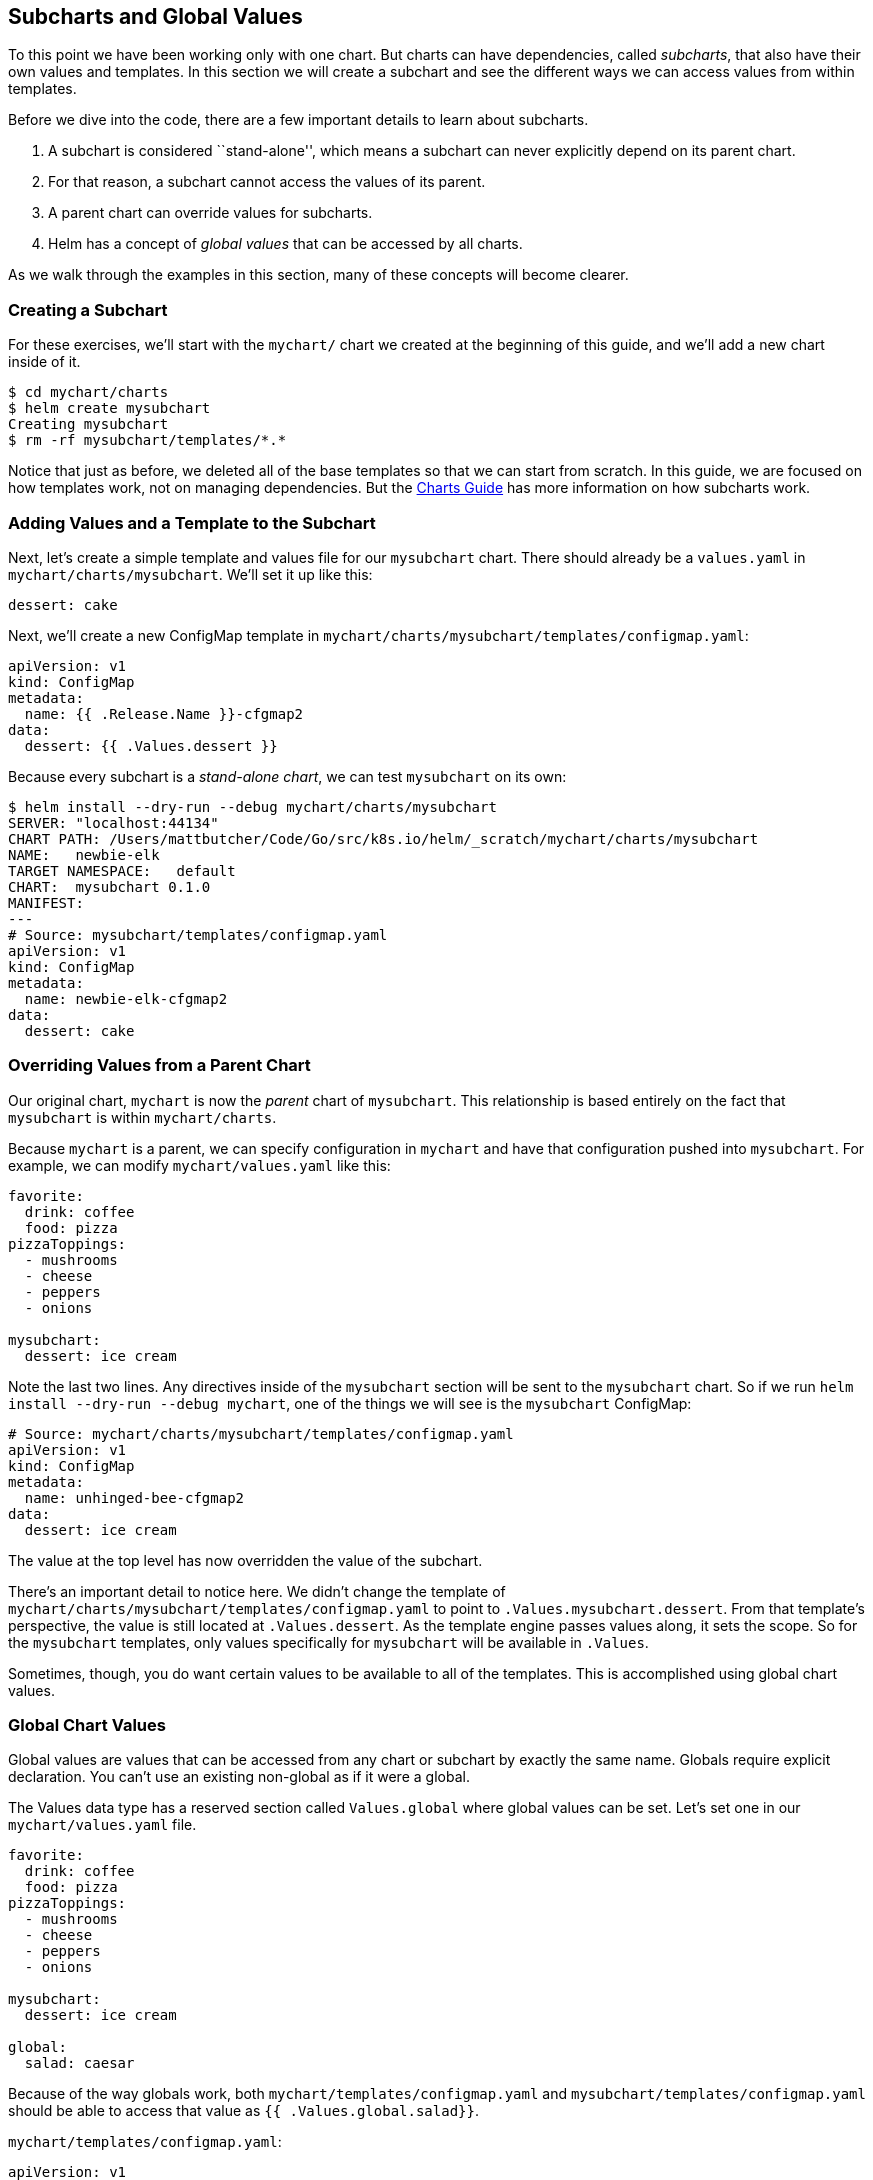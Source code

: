 Subcharts and Global Values
---------------------------

To this point we have been working only with one chart. But charts can
have dependencies, called _subcharts_, that also have their own values
and templates. In this section we will create a subchart and see the
different ways we can access values from within templates.

Before we dive into the code, there are a few important details to learn
about subcharts.

1.  A subchart is considered ``stand-alone'', which means a subchart can
never explicitly depend on its parent chart.
2.  For that reason, a subchart cannot access the values of its parent.
3.  A parent chart can override values for subcharts.
4.  Helm has a concept of _global values_ that can be accessed by all
charts.

As we walk through the examples in this section, many of these concepts
will become clearer.

Creating a Subchart
~~~~~~~~~~~~~~~~~~~

For these exercises, we’ll start with the `mychart/` chart we created at
the beginning of this guide, and we’ll add a new chart inside of it.

[source,console]
----
$ cd mychart/charts
$ helm create mysubchart
Creating mysubchart
$ rm -rf mysubchart/templates/*.*
----

Notice that just as before, we deleted all of the base templates so that
we can start from scratch. In this guide, we are focused on how
templates work, not on managing dependencies. But the
link:../charts.md[Charts Guide] has more information on how subcharts
work.

Adding Values and a Template to the Subchart
~~~~~~~~~~~~~~~~~~~~~~~~~~~~~~~~~~~~~~~~~~~~

Next, let’s create a simple template and values file for our
`mysubchart` chart. There should already be a `values.yaml` in
`mychart/charts/mysubchart`. We’ll set it up like this:

[source,yaml]
----
dessert: cake
----

Next, we’ll create a new ConfigMap template in
`mychart/charts/mysubchart/templates/configmap.yaml`:

....
apiVersion: v1
kind: ConfigMap
metadata:
  name: {{ .Release.Name }}-cfgmap2
data:
  dessert: {{ .Values.dessert }}
....

Because every subchart is a _stand-alone chart_, we can test
`mysubchart` on its own:

[source,console]
----
$ helm install --dry-run --debug mychart/charts/mysubchart
SERVER: "localhost:44134"
CHART PATH: /Users/mattbutcher/Code/Go/src/k8s.io/helm/_scratch/mychart/charts/mysubchart
NAME:   newbie-elk
TARGET NAMESPACE:   default
CHART:  mysubchart 0.1.0
MANIFEST:
---
# Source: mysubchart/templates/configmap.yaml
apiVersion: v1
kind: ConfigMap
metadata:
  name: newbie-elk-cfgmap2
data:
  dessert: cake
----

Overriding Values from a Parent Chart
~~~~~~~~~~~~~~~~~~~~~~~~~~~~~~~~~~~~~

Our original chart, `mychart` is now the _parent_ chart of `mysubchart`.
This relationship is based entirely on the fact that `mysubchart` is
within `mychart/charts`.

Because `mychart` is a parent, we can specify configuration in `mychart`
and have that configuration pushed into `mysubchart`. For example, we
can modify `mychart/values.yaml` like this:

[source,yaml]
----
favorite:
  drink: coffee
  food: pizza
pizzaToppings:
  - mushrooms
  - cheese
  - peppers
  - onions

mysubchart:
  dessert: ice cream
----

Note the last two lines. Any directives inside of the `mysubchart`
section will be sent to the `mysubchart` chart. So if we run
`helm install --dry-run --debug mychart`, one of the things we will see
is the `mysubchart` ConfigMap:

[source,yaml]
----
# Source: mychart/charts/mysubchart/templates/configmap.yaml
apiVersion: v1
kind: ConfigMap
metadata:
  name: unhinged-bee-cfgmap2
data:
  dessert: ice cream
----

The value at the top level has now overridden the value of the subchart.

There’s an important detail to notice here. We didn’t change the
template of `mychart/charts/mysubchart/templates/configmap.yaml` to
point to `.Values.mysubchart.dessert`. From that template’s perspective,
the value is still located at `.Values.dessert`. As the template engine
passes values along, it sets the scope. So for the `mysubchart`
templates, only values specifically for `mysubchart` will be available
in `.Values`.

Sometimes, though, you do want certain values to be available to all of
the templates. This is accomplished using global chart values.

Global Chart Values
~~~~~~~~~~~~~~~~~~~

Global values are values that can be accessed from any chart or subchart
by exactly the same name. Globals require explicit declaration. You
can’t use an existing non-global as if it were a global.

The Values data type has a reserved section called `Values.global` where
global values can be set. Let’s set one in our `mychart/values.yaml`
file.

[source,yaml]
----
favorite:
  drink: coffee
  food: pizza
pizzaToppings:
  - mushrooms
  - cheese
  - peppers
  - onions

mysubchart:
  dessert: ice cream

global:
  salad: caesar
----

Because of the way globals work, both `mychart/templates/configmap.yaml`
and `mysubchart/templates/configmap.yaml` should be able to access that
value as `{{ .Values.global.salad}}`.

`mychart/templates/configmap.yaml`:

[source,yaml]
----
apiVersion: v1
kind: ConfigMap
metadata:
  name: {{ .Release.Name }}-configmap
data:
  salad: {{ .Values.global.salad }}
----

`mysubchart/templates/configmap.yaml`:

[source,yaml]
----
apiVersion: v1
kind: ConfigMap
metadata:
  name: {{ .Release.Name }}-cfgmap2
data:
  dessert: {{ .Values.dessert }}
  salad: {{ .Values.global.salad }}
----

Now if we run a dry run install, we’ll see the same value in both
outputs:

[source,yaml]
----
# Source: mychart/templates/configmap.yaml
apiVersion: v1
kind: ConfigMap
metadata:
  name: silly-snake-configmap
data:
  salad: caesar

---
# Source: mychart/charts/mysubchart/templates/configmap.yaml
apiVersion: v1
kind: ConfigMap
metadata:
  name: silly-snake-cfgmap2
data:
  dessert: ice cream
  salad: caesar
----

Globals are useful for passing information like this, though it does
take some planning to make sure the right templates are configured to
use globals.

Sharing Templates with Subcharts
~~~~~~~~~~~~~~~~~~~~~~~~~~~~~~~~

Parent charts and subcharts can share templates. Any defined block in
any chart is available to other charts.

For example, we can define a simple template like this:

[source,yaml]
----
{{- define "labels" }}from: mychart{{ end }}
----

Recall how the labels on templates are _globally shared_. Thus, the
`labels` chart can be included from any other chart.

While chart developers have a choice between `include` and `template`,
one advantage of using `include` is that `include` can dynamically
reference templates:

[source,yaml]
----
{{ include $mytemplate }}
----

The above will dereference `$mytemplate`. The `template` function, in
contrast, will only accept a string literal.

Avoid Using Blocks
~~~~~~~~~~~~~~~~~~

The Go template language provides a `block` keyword that allows
developers to provide a default implementation which is overridden
later. In Helm charts, blocks are not the best tool for overriding
because if multiple implementations of the same block are provided, the
one selected is unpredictable.

The suggestion is to instead use `include`.
